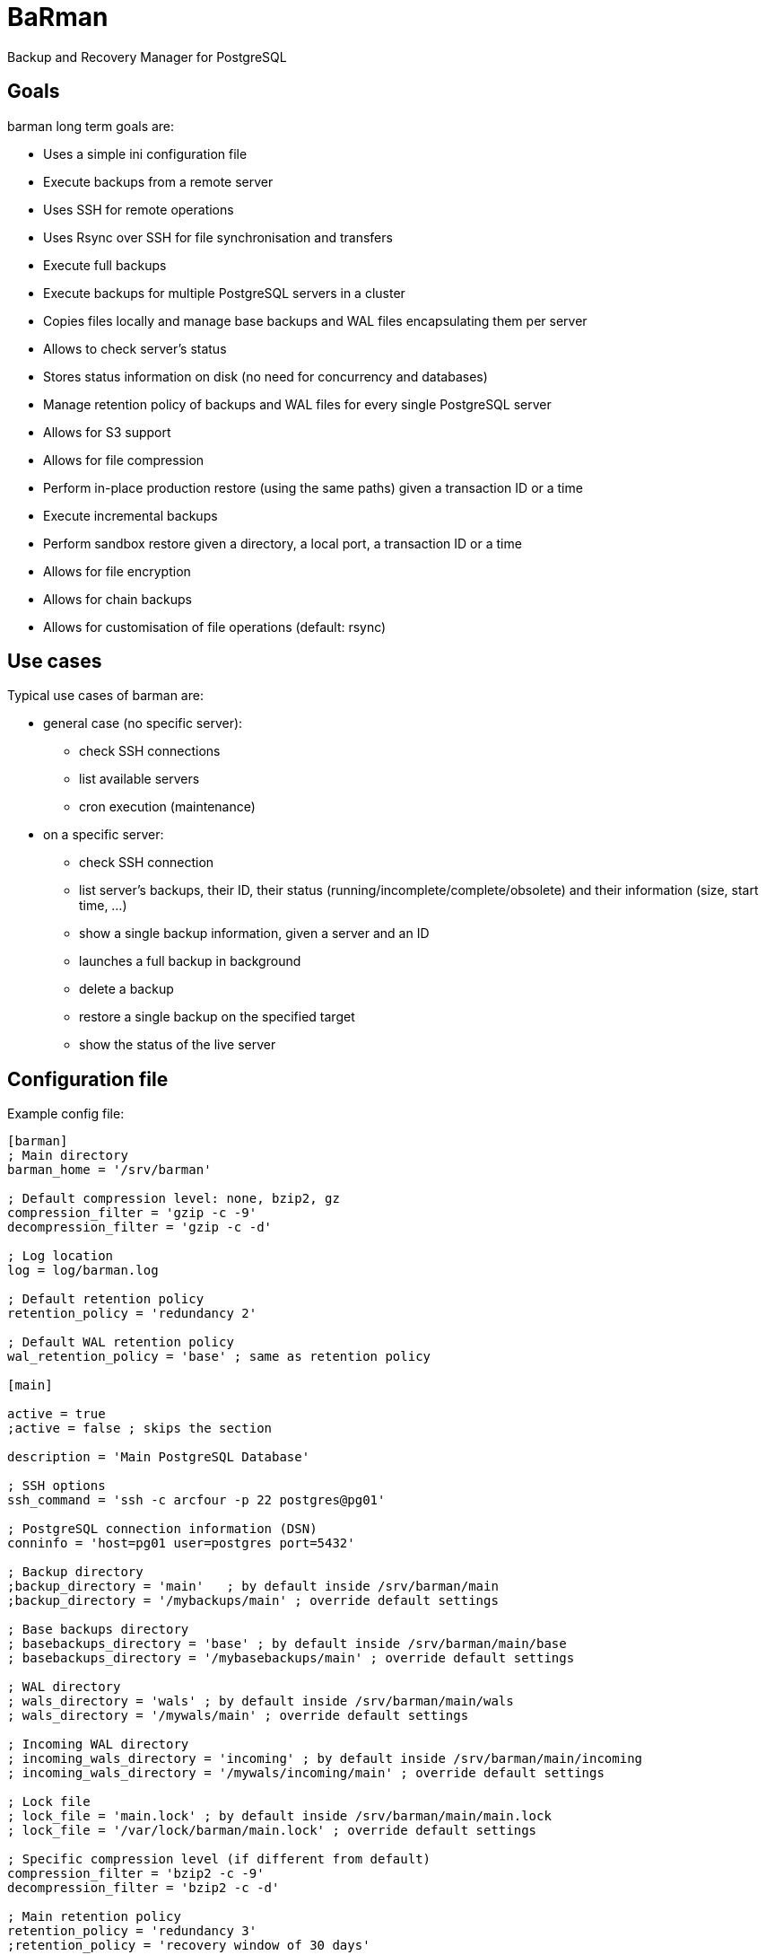 = BaRman

Backup and Recovery Manager for PostgreSQL

== Goals

barman long term goals are:

* Uses a simple ini configuration file
* Execute backups from a remote server
* Uses SSH for remote operations
* Uses Rsync over SSH for file synchronisation and transfers
* Execute full backups
* Execute backups for multiple PostgreSQL servers in a cluster
* Copies files locally and manage base backups and WAL files encapsulating them per server
* Allows to check server's status
* Stores status information on disk (no need for concurrency and databases)
* Manage retention policy of backups and WAL files for every single PostgreSQL server
* Allows for S3 support
* Allows for file compression
* Perform in-place production restore (using the same paths) given a transaction ID or a time
* Execute incremental backups
* Perform sandbox restore given a directory, a local port, a transaction ID or a time
* Allows for file encryption
* Allows for chain backups
* Allows for customisation of file operations (default: rsync)

== Use cases

Typical use cases of barman are:

* general case (no specific server):

** check SSH connections
** list available servers
** cron execution (maintenance)

* on a specific server:

** check SSH connection
** list server's backups, their ID, their status (running/incomplete/complete/obsolete) and their information (size, start time, ...)
** show a single backup information, given a server and an ID
** launches a full backup in background
** delete a backup
** restore a single backup on the specified target
** show the status of the live server

== Configuration file

Example config file:

----
[barman]
; Main directory
barman_home = '/srv/barman'

; Default compression level: none, bzip2, gz
compression_filter = 'gzip -c -9'
decompression_filter = 'gzip -c -d'

; Log location
log = log/barman.log

; Default retention policy
retention_policy = 'redundancy 2'

; Default WAL retention policy
wal_retention_policy = 'base' ; same as retention policy

[main]

active = true
;active = false ; skips the section

description = 'Main PostgreSQL Database'

; SSH options
ssh_command = 'ssh -c arcfour -p 22 postgres@pg01'

; PostgreSQL connection information (DSN)
conninfo = 'host=pg01 user=postgres port=5432'

; Backup directory
;backup_directory = 'main'   ; by default inside /srv/barman/main
;backup_directory = '/mybackups/main' ; override default settings

; Base backups directory
; basebackups_directory = 'base' ; by default inside /srv/barman/main/base
; basebackups_directory = '/mybasebackups/main' ; override default settings

; WAL directory
; wals_directory = 'wals' ; by default inside /srv/barman/main/wals
; wals_directory = '/mywals/main' ; override default settings

; Incoming WAL directory
; incoming_wals_directory = 'incoming' ; by default inside /srv/barman/main/incoming
; incoming_wals_directory = '/mywals/incoming/main' ; override default settings

; Lock file
; lock_file = 'main.lock' ; by default inside /srv/barman/main/main.lock
; lock_file = '/var/lock/barman/main.lock' ; override default settings

; Specific compression level (if different from default)
compression_filter = 'bzip2 -c -9'
decompression_filter = 'bzip2 -c -d'

; Main retention policy
retention_policy = 'redundancy 3'
;retention_policy = 'recovery window of 30 days'

; WAL retention policy
wal_retention_policy = 'base' ; same as retention policy
;wal_retention_policy = 'recovery window of 14 days'


[web]

active = true
description = 'Web applications database'

; SSH options
ssh_command = 'ssh -I ~/.ssh/web01_rsa -c arcfour -p 22 postgres@web01'

; PostgreSQL connection information (DSN)
conninfo = 'host=web01 user=postgres port=5432'
----

== Synopsys


*TO BE FINISHED*

Example --help output:

----
barman - Backup and Replication Manager for PostgreSQL

Usage:

  barman [OPTIONS] command

Options:

  --server SERVER  specifies the server name for the command
  -s=SERVER

  --backup ID      specifies the backup ID
  -b=ID

  -c CONF_FILE     uses a configuration file (default: /etc/barman.conf)

  --target-time    target time (for recovery)

  --target-xid     target xid (for recovery)

  --exclusive      set target xid to be non inclusive (for recovery)

  --cron           run in cron mode (for maintenance)

  --help           show this helps, then exit
  --version        output version information, then exit


General commands:

  list             list available servers, with useful information


Server commands:

  backup           perform a full backup for the given server
  list             list available backups for the given server
  status           shows live information and status of the PostgreSQL server
  delete_obsolete  delete obsolete backups and WAL (according to retention policy)
  recover          recover a server at a given time or xid


Backup commands:

  show             show a single backup information
  terminate        terminate a running backup
  delete           delete a backup
  recover          recover a backup
----
